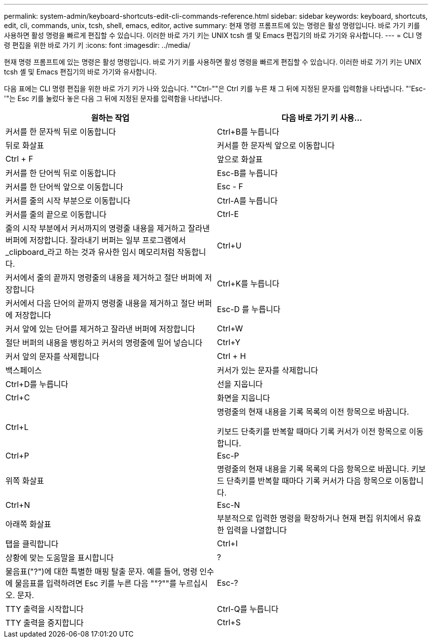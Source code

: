 ---
permalink: system-admin/keyboard-shortcuts-edit-cli-commands-reference.html 
sidebar: sidebar 
keywords: keyboard, shortcuts, edit, cli, commands, unix, tcsh, shell, emacs, editor, active 
summary: 현재 명령 프롬프트에 있는 명령은 활성 명령입니다. 바로 가기 키를 사용하면 활성 명령을 빠르게 편집할 수 있습니다. 이러한 바로 가기 키는 UNIX tcsh 셸 및 Emacs 편집기의 바로 가기와 유사합니다. 
---
= CLI 명령 편집을 위한 바로 가기 키
:icons: font
:imagesdir: ../media/


[role="lead"]
현재 명령 프롬프트에 있는 명령은 활성 명령입니다. 바로 가기 키를 사용하면 활성 명령을 빠르게 편집할 수 있습니다. 이러한 바로 가기 키는 UNIX tcsh 셸 및 Emacs 편집기의 바로 가기와 유사합니다.

다음 표에는 CLI 명령 편집을 위한 바로 가기 키가 나와 있습니다. ""Ctrl-""은 Ctrl 키를 누른 채 그 뒤에 지정된 문자를 입력함을 나타냅니다. "'Esc-'"는 Esc 키를 눌렀다 놓은 다음 그 뒤에 지정된 문자를 입력함을 나타냅니다.

|===
| 원하는 작업 | 다음 바로 가기 키 사용... 


 a| 
커서를 한 문자씩 뒤로 이동합니다
 a| 
Ctrl+B를 누릅니다



 a| 
뒤로 화살표



 a| 
커서를 한 문자씩 앞으로 이동합니다
 a| 
Ctrl + F



 a| 
앞으로 화살표



 a| 
커서를 한 단어씩 뒤로 이동합니다
 a| 
Esc-B를 누릅니다



 a| 
커서를 한 단어씩 앞으로 이동합니다
 a| 
Esc - F



 a| 
커서를 줄의 시작 부분으로 이동합니다
 a| 
Ctrl-A를 누릅니다



 a| 
커서를 줄의 끝으로 이동합니다
 a| 
Ctrl-E



 a| 
줄의 시작 부분에서 커서까지의 명령줄 내용을 제거하고 잘라낸 버퍼에 저장합니다. 잘라내기 버퍼는 일부 프로그램에서 _clipboard_라고 하는 것과 유사한 임시 메모리처럼 작동합니다.
 a| 
Ctrl+U



 a| 
커서에서 줄의 끝까지 명령줄의 내용을 제거하고 절단 버퍼에 저장합니다
 a| 
Ctrl+K를 누릅니다



 a| 
커서에서 다음 단어의 끝까지 명령줄 내용을 제거하고 절단 버퍼에 저장합니다
 a| 
Esc-D 를 누릅니다



 a| 
커서 앞에 있는 단어를 제거하고 잘라낸 버퍼에 저장합니다
 a| 
Ctrl+W



 a| 
절단 버퍼의 내용을 뱅킹하고 커서의 명령줄에 밀어 넣습니다
 a| 
Ctrl+Y



 a| 
커서 앞의 문자를 삭제합니다
 a| 
Ctrl + H



 a| 
백스페이스



 a| 
커서가 있는 문자를 삭제합니다
 a| 
Ctrl+D를 누릅니다



 a| 
선을 지웁니다
 a| 
Ctrl+C



 a| 
화면을 지웁니다
 a| 
Ctrl+L



 a| 
명령줄의 현재 내용을 기록 목록의 이전 항목으로 바꿉니다.

키보드 단축키를 반복할 때마다 기록 커서가 이전 항목으로 이동합니다.
 a| 
Ctrl+P



 a| 
Esc-P



 a| 
위쪽 화살표



 a| 
명령줄의 현재 내용을 기록 목록의 다음 항목으로 바꿉니다. 키보드 단축키를 반복할 때마다 기록 커서가 다음 항목으로 이동합니다.
 a| 
Ctrl+N



 a| 
Esc-N



 a| 
아래쪽 화살표



 a| 
부분적으로 입력한 명령을 확장하거나 현재 편집 위치에서 유효한 입력을 나열합니다
 a| 
탭을 클릭합니다



 a| 
Ctrl+I



 a| 
상황에 맞는 도움말을 표시합니다
 a| 
?



 a| 
물음표("?")에 대한 특별한 매핑 탈출 문자. 예를 들어, 명령 인수에 물음표를 입력하려면 Esc 키를 누른 다음 ""?""를 누르십시오. 문자.
 a| 
Esc-?



 a| 
TTY 출력을 시작합니다
 a| 
Ctrl-Q를 누릅니다



 a| 
TTY 출력을 중지합니다
 a| 
Ctrl+S

|===